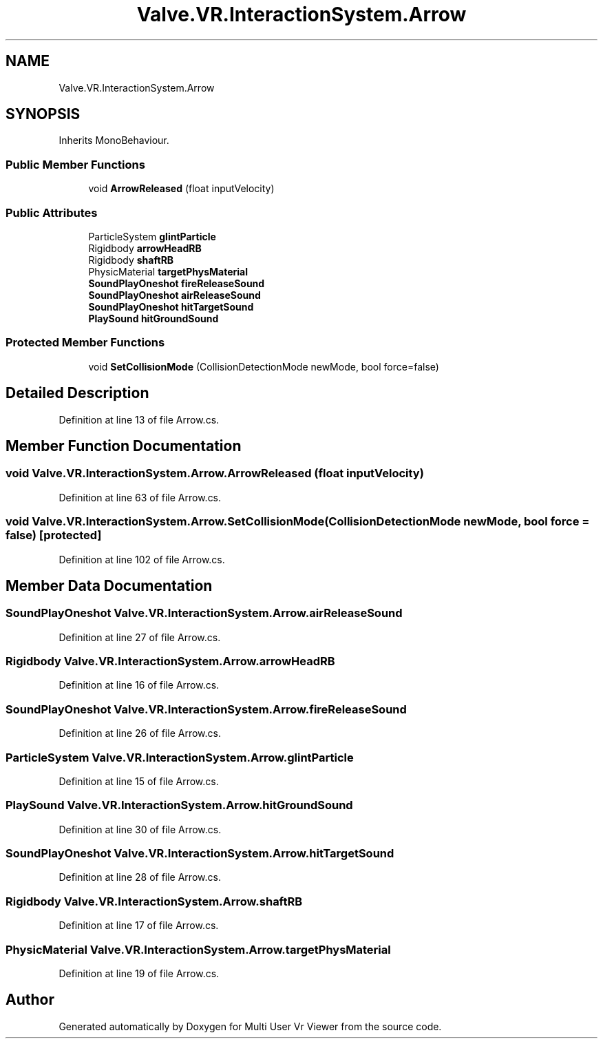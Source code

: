 .TH "Valve.VR.InteractionSystem.Arrow" 3 "Sat Jul 20 2019" "Version https://github.com/Saurabhbagh/Multi-User-VR-Viewer--10th-July/" "Multi User Vr Viewer" \" -*- nroff -*-
.ad l
.nh
.SH NAME
Valve.VR.InteractionSystem.Arrow
.SH SYNOPSIS
.br
.PP
.PP
Inherits MonoBehaviour\&.
.SS "Public Member Functions"

.in +1c
.ti -1c
.RI "void \fBArrowReleased\fP (float inputVelocity)"
.br
.in -1c
.SS "Public Attributes"

.in +1c
.ti -1c
.RI "ParticleSystem \fBglintParticle\fP"
.br
.ti -1c
.RI "Rigidbody \fBarrowHeadRB\fP"
.br
.ti -1c
.RI "Rigidbody \fBshaftRB\fP"
.br
.ti -1c
.RI "PhysicMaterial \fBtargetPhysMaterial\fP"
.br
.ti -1c
.RI "\fBSoundPlayOneshot\fP \fBfireReleaseSound\fP"
.br
.ti -1c
.RI "\fBSoundPlayOneshot\fP \fBairReleaseSound\fP"
.br
.ti -1c
.RI "\fBSoundPlayOneshot\fP \fBhitTargetSound\fP"
.br
.ti -1c
.RI "\fBPlaySound\fP \fBhitGroundSound\fP"
.br
.in -1c
.SS "Protected Member Functions"

.in +1c
.ti -1c
.RI "void \fBSetCollisionMode\fP (CollisionDetectionMode newMode, bool force=false)"
.br
.in -1c
.SH "Detailed Description"
.PP 
Definition at line 13 of file Arrow\&.cs\&.
.SH "Member Function Documentation"
.PP 
.SS "void Valve\&.VR\&.InteractionSystem\&.Arrow\&.ArrowReleased (float inputVelocity)"

.PP
Definition at line 63 of file Arrow\&.cs\&.
.SS "void Valve\&.VR\&.InteractionSystem\&.Arrow\&.SetCollisionMode (CollisionDetectionMode newMode, bool force = \fCfalse\fP)\fC [protected]\fP"

.PP
Definition at line 102 of file Arrow\&.cs\&.
.SH "Member Data Documentation"
.PP 
.SS "\fBSoundPlayOneshot\fP Valve\&.VR\&.InteractionSystem\&.Arrow\&.airReleaseSound"

.PP
Definition at line 27 of file Arrow\&.cs\&.
.SS "Rigidbody Valve\&.VR\&.InteractionSystem\&.Arrow\&.arrowHeadRB"

.PP
Definition at line 16 of file Arrow\&.cs\&.
.SS "\fBSoundPlayOneshot\fP Valve\&.VR\&.InteractionSystem\&.Arrow\&.fireReleaseSound"

.PP
Definition at line 26 of file Arrow\&.cs\&.
.SS "ParticleSystem Valve\&.VR\&.InteractionSystem\&.Arrow\&.glintParticle"

.PP
Definition at line 15 of file Arrow\&.cs\&.
.SS "\fBPlaySound\fP Valve\&.VR\&.InteractionSystem\&.Arrow\&.hitGroundSound"

.PP
Definition at line 30 of file Arrow\&.cs\&.
.SS "\fBSoundPlayOneshot\fP Valve\&.VR\&.InteractionSystem\&.Arrow\&.hitTargetSound"

.PP
Definition at line 28 of file Arrow\&.cs\&.
.SS "Rigidbody Valve\&.VR\&.InteractionSystem\&.Arrow\&.shaftRB"

.PP
Definition at line 17 of file Arrow\&.cs\&.
.SS "PhysicMaterial Valve\&.VR\&.InteractionSystem\&.Arrow\&.targetPhysMaterial"

.PP
Definition at line 19 of file Arrow\&.cs\&.

.SH "Author"
.PP 
Generated automatically by Doxygen for Multi User Vr Viewer from the source code\&.
